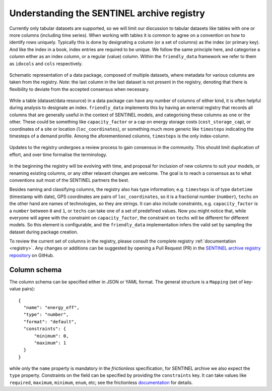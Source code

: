 Understanding the SENTINEL archive registry
-------------------------------------------

Currently only tabular datasets are supported, so we will limit our
discussion to tabular datasets like tables with one or more columns
(including time series).  When working with tables it is common to
agree on a convention on how to identify rows uniquely.  Typically
this is done by designating a column (or a set of columns) as the
index (or primary key).  And like the index in a book, index entries
are required to be unique.  We follow the same principle here, and
categorise a column either as an index column, or a regular (value)
column.  Within the ``friendly_data`` framework we refer to them as ``idxcols``
and ``cols`` respectively.

.. figure:: _static/images/registry-flow-create.png
   :width: 90%
   :align: center

   Schematic representation of a data package, composed of multiple
   datasets, where metadata for various columns are taken from the
   registry.  *Note*: the last column in the last dataset is not
   present in the registry, denoting that there is flexibility to
   deviate from the accepted consensus when necessary.

While a table (dataset/data resource) in a data package can have any
number of columns of either kind, it is often helpful during analysis
to designate an index.  ``friendly_data`` implements this by having an external
registry that records all columns that are generally useful in the
context of SENTINEL models, and categorising these columns as one or
the other.  These could be something like ``capacity_factor`` or a cap
on energy storage costs (``cost_storage_cap``), or coordinates of a
site or location (``loc_coordinates``), or something much more generic
like ``timesteps`` indicating the timesteps of a demand profile.
Among the aforementioned columns, ``timesteps`` is the only
index-column.

.. figure:: _static/images/registry-flow-update.png
   :width: 90%
   :align: center

   Updates to the registry undergoes a review process to gain
   consensus in the community.  This should limit duplication of
   effort, and over time formalise the terminology.

In the beginning the registry will be evolving with time, and proposal
for inclusion of new columns to suit your models, or renaming existing
columns, or any other relavant changes are welcome.  The goal is to
reach a consensus as to what conventions suit most of the SENTINEL
partners the best.

Besides naming and classifying columns, the registry also has type
information; e.g. ``timesteps`` is of type ``datetime`` (timestamp
with date), GPS coordinates are pairs of ``loc_coordinates``, so it is
a fractional number (``number``), ``techs`` on the other hand are
names of technologies, so they are strings.  It can also include
constraints, e.g. ``capacity_factor`` is a ``number`` between ``0``
and ``1``, or ``techs`` can take one of a set of predefined values.
Now you might notice that, while everyone will agree with the
constraint on ``capacity_factor``, the constraint on ``techs`` will be
different for different models.  So this element is configurable, and
the ``friendly_data`` implementation infers the valid set by sampling the
dataset during package creation.

To review the current set of columns in the registry, please consult
the complete registry :ref:`documentation <registry>`.  Any changes or
additions can be suggested by opening a Pull Request (PR) in the
`SENTINEL archive registry repository`_ on GitHub.

.. _`SENTINEL archive registry repository`:
   https://github.com/sentinel-energy/sentinel-archive-registry

Column schema
+++++++++++++

The column schema can be specified either in JSON or YAML format.  The
general structure is a ``Mapping`` (set of key-value pairs)::

  {
    "name": "energy_eff",
    "type": "number",
    "format": "default",
    "constraints": {
        "minimum": 0,
        "maximum": 1
    }
  }

while only the ``name`` property is mandatory in the *frictionless*
specification, for SENTINEL archive we also expect the ``type``
property.  Constraints on the field can be specified by providing the
``constraints`` key.  It can take values like ``required``,
``maximum``, ``minimum``, ``enum``, etc; see the frictionless
documentation_ for details.

.. _documentation:
   https://specs.frictionlessdata.io/table-schema/#types-and-formats

